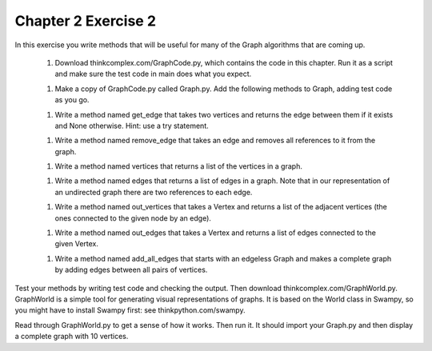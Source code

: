 Chapter 2 Exercise 2
====================

In this exercise you write methods that will be useful for many of the Graph
algorithms that are coming up.

  1. Download thinkcomplex.com/GraphCode.py, which contains the code in this
     chapter. Run it as a script and make sure the test code in main does
     what you expect.
  1. Make a copy of GraphCode.py called Graph.py. Add the following methods to
     Graph, adding test code as you go.
  1. Write a method named get_edge that takes two vertices and returns the
     edge between them if it exists and None otherwise. Hint: use a try
     statement.
  1. Write a method named remove_edge that takes an edge and removes all
     references to it from the graph.
  1. Write a method named vertices that returns a list of the vertices in
     a graph.
  1. Write a method named edges that returns a list of edges in a graph. Note
     that in our representation of an undirected graph there are two
     references to each edge.
  1. Write a method named out_vertices that takes a Vertex and returns a list
     of the adjacent vertices (the ones connected to the given node by an
     edge).
  1. Write a method named out_edges that takes a Vertex and returns a list of
     edges connected to the given Vertex.
  1. Write a method named add_all_edges that starts with an edgeless Graph and
     makes a complete graph by adding edges between all pairs of vertices.

Test your methods by writing test code and checking the output. Then download
thinkcomplex.com/GraphWorld.py. GraphWorld is a simple tool for generating
visual representations of graphs. It is based on the World class in Swampy, so
you might have to install Swampy first: see thinkpython.com/swampy.

Read through GraphWorld.py to get a sense of how it works. Then run it. It
should import your Graph.py and then display a complete graph with 10 vertices.

